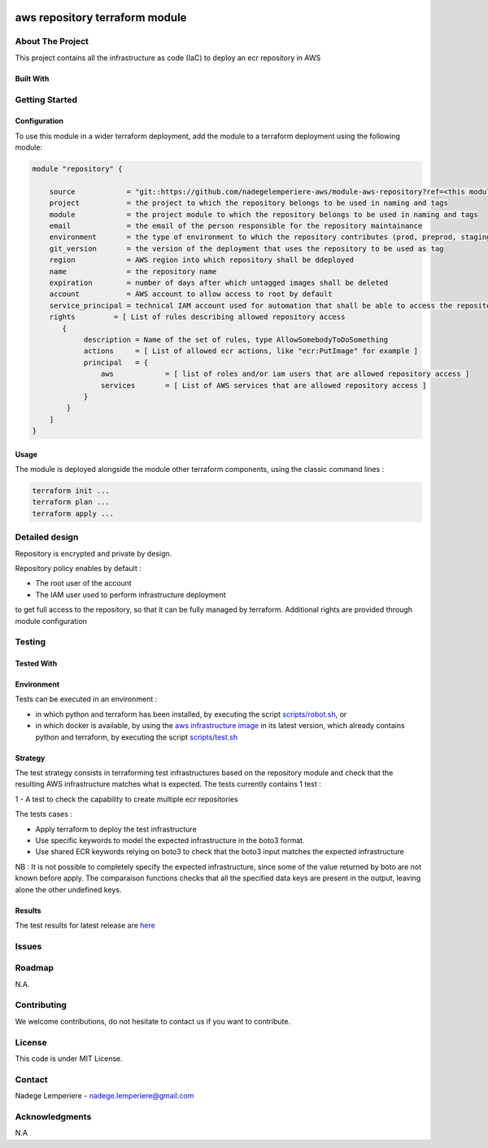 .. image:: docs/imgs/logo.png
   :alt: Logo

===============================
aws repository terraform module
===============================

About The Project
=================

This project contains all the infrastructure as code (IaC) to deploy an ecr repository in AWS

.. image:: https://badgen.net/github/checks/nadegelemperiere-aws/module-aws-repository
   :target: https://github.com/nadegelemperiere-aws/module-aws-repository/actions/workflows/release.yml
   :alt: Status
.. image:: https://img.shields.io/static/v1?label=license&message=MIT&color=informational
   :target: ./LICENSE
   :alt: License
.. image:: https://badgen.net/github/commits/nadegelemperiere-aws/module-aws-repository/main
   :target: https://github.com/nadegelemperiere-aws/module-aws-repository
   :alt: Commits
.. image:: https://badgen.net/github/last-commit/nadegelemperiere-aws/module-aws-repository/main
   :target: https://github.com/nadegelemperiere-aws/module-aws-repository
   :alt: Last commit

Built With
----------

.. image:: https://img.shields.io/static/v1?label=terraform&message=1.6.4&color=informational
   :target: https://www.terraform.io/docs/index.html
   :alt: Terraform
.. image:: https://img.shields.io/static/v1?label=terraform%20AWS%20provider&message=5.26.0&color=informational
   :target: https://registry.terraform.io/providers/hashicorp/aws/latest/docs
   :alt: Terraform AWS provider

Getting Started
===============

Configuration
-------------

To use this module in a wider terraform deployment, add the module to a terraform deployment using the following module:

.. code:: terraform

    module "repository" {

        source            = "git::https://github.com/nadegelemperiere-aws/module-aws-repository?ref=<this module version>"
        project           = the project to which the repository belongs to be used in naming and tags
        module            = the project module to which the repository belongs to be used in naming and tags
        email             = the email of the person responsible for the repository maintainance
        environment       = the type of environment to which the repository contributes (prod, preprod, staging, sandbox, ...) to be used in naming and tags
        git_version       = the version of the deployment that uses the repository to be used as tag
        region            = AWS region into which repository shall be ddeployed
        name              = the repository name
        expiration        = number of days after which untagged images shall be deleted
        account           = AWS account to allow access to root by default
        service_principal = technical IAM account used for automation that shall be able to access the repository
        rights         = [ List of rules describing allowed repository access
           {
                description = Name of the set of rules, type AllowSomebodyToDoSomething
                actions     = [ List of allowed ecr actions, like "ecr:PutImage" for example ]
                principal   = {
                    aws            = [ list of roles and/or iam users that are allowed repository access ]
                    services       = [ List of AWS services that are allowed repository access ]
                }
            }
        ]
    }

Usage
-----

The module is deployed alongside the module other terraform components, using the classic command lines :

.. code:: bash

    terraform init ...
    terraform plan ...
    terraform apply ...

Detailed design
===============

.. image:: docs/imgs/module.png
   :alt: Module architecture

Repository is encrypted and private by design.

Repository policy enables by default :

* The root user of the account

* The IAM user used to perform infrastructure deployment

to get full access to the repository, so that it can be fully managed by terraform. Additional rights are provided through module configuration

Testing
=======

Tested With
-----------

.. image:: https://img.shields.io/static/v1?label=aws_iac_keywords&message=v1.5.0&color=informational
   :target: https://github.com/nadegelemperiere-aws/robotframework
   :alt: AWS iac keywords
.. image:: https://img.shields.io/static/v1?label=python&message=3.12&color=informational
   :target: https://www.python.org
   :alt: Python
.. image:: https://img.shields.io/static/v1?label=robotframework&message=6.1.1&color=informational
   :target: http://robotframework.org/
   :alt: Robotframework
.. image:: https://img.shields.io/static/v1?label=boto3&message=1.29.3&color=informational
   :target: https://boto3.amazonaws.com/v1/documentation/api/latest/index.html
   :alt: Boto3

Environment
-----------

Tests can be executed in an environment :

* in which python and terraform has been installed, by executing the script `scripts/robot.sh`_, or

* in which docker is available, by using the `aws infrastructure image`_ in its latest version, which already contains python and terraform, by executing the script `scripts/test.sh`_

.. _`aws infrastructure image`: https://github.com/nadegelemperiere-docker/terraform-python-awscli
.. _`scripts/robot.sh`: scripts/robot.sh
.. _`scripts/test.sh`: scripts/test.sh

Strategy
--------

The test strategy consists in terraforming test infrastructures based on the repository module and check that the resulting AWS infrastructure matches what is expected.
The tests currently contains 1 test :

1 - A test to check the capability to create multiple ecr repositories

The tests cases :

* Apply terraform to deploy the test infrastructure

* Use specific keywords to model the expected infrastructure in the boto3 format.

* Use shared ECR keywords relying on boto3 to check that the boto3 input matches the expected infrastructure

NB : It is not possible to completely specify the expected infrastructure, since some of the value returned by boto are not known before apply. The comparaison functions checks that all the specified data keys are present in the output, leaving alone the other undefined keys.


Results
-------

The test results for latest release are here_

.. _here: https://nadegelemperiere-aws.github.io/module-aws-repository/report.html

Issues
======

.. image:: https://img.shields.io/github/issues/nadegelemperiere-aws/module-aws-repository.svg
   :target: https://github.com/nadegelemperiere-aws/module-aws-repository/issues
   :alt: Open issues
.. image:: https://img.shields.io/github/issues-closed/nadegelemperiere-aws/module-aws-repository.svg
   :target: https://github.com/nadegelemperiere-aws/module-aws-repository/issues
   :alt: Closed issues

Roadmap
=======

N.A.

Contributing
============

.. image:: https://contrib.rocks/image?repo=nadegelemperiere-aws/module-aws-repository
   :alt: GitHub Contributors Image

We welcome contributions, do not hesitate to contact us if you want to contribute.

License
=======

This code is under MIT License.

Contact
=======

Nadege Lemperiere - nadege.lemperiere@gmail.com

Acknowledgments
===============

N.A